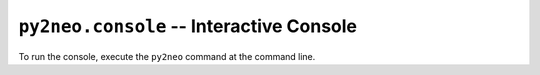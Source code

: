 *****************************************
``py2neo.console`` -- Interactive Console
*****************************************

To run the console, execute the ``py2neo`` command at the command line.
